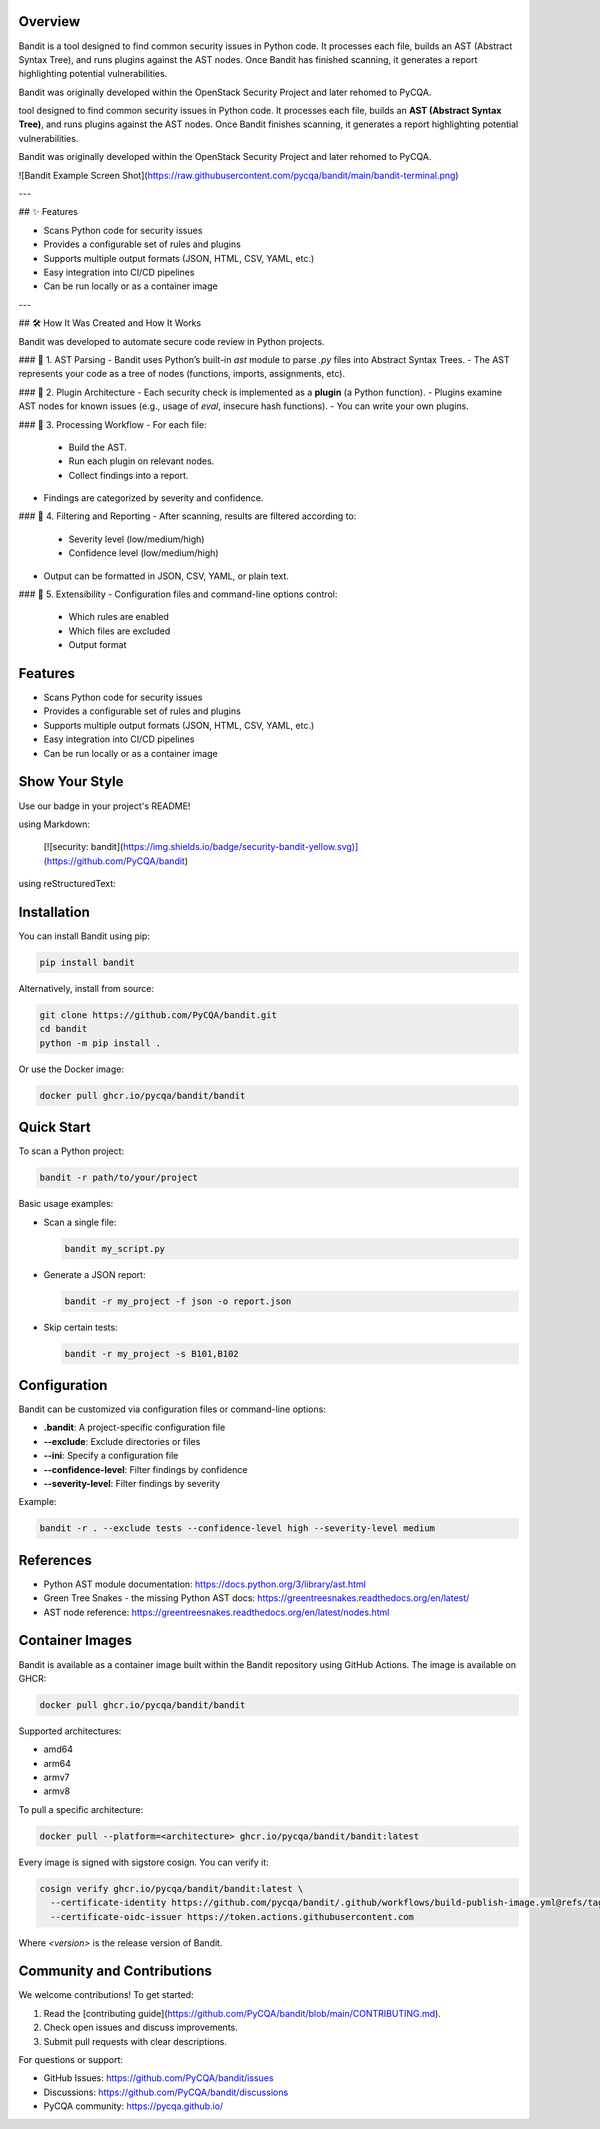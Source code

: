 Overview
--------

Bandit is a tool designed to find common security issues in Python code.  
It processes each file, builds an AST (Abstract Syntax Tree), and runs plugins against the AST nodes.  
Once Bandit has finished scanning, it generates a report highlighting potential vulnerabilities.

Bandit was originally developed within the OpenStack Security Project and later rehomed to PyCQA.

tool designed to find common security issues in Python code.  
It processes each file, builds an **AST (Abstract Syntax Tree)**, and runs plugins against the AST nodes.  
Once Bandit finishes scanning, it generates a report highlighting potential vulnerabilities.

Bandit was originally developed within the OpenStack Security Project and later rehomed to PyCQA.

![Bandit Example Screen Shot](https://raw.githubusercontent.com/pycqa/bandit/main/bandit-terminal.png)

---

## ✨ Features

- Scans Python code for security issues
- Provides a configurable set of rules and plugins
- Supports multiple output formats (JSON, HTML, CSV, YAML, etc.)
- Easy integration into CI/CD pipelines
- Can be run locally or as a container image

---

## 🛠️ How It Was Created and How It Works

Bandit was developed to automate secure code review in Python projects.

### 🔹 1. AST Parsing
- Bandit uses Python’s built-in `ast` module to parse `.py` files into Abstract Syntax Trees.
- The AST represents your code as a tree of nodes (functions, imports, assignments, etc).

### 🔹 2. Plugin Architecture
- Each security check is implemented as a **plugin** (a Python function).
- Plugins examine AST nodes for known issues (e.g., usage of `eval`, insecure hash functions).
- You can write your own plugins.

### 🔹 3. Processing Workflow
- For each file:
  - Build the AST.
  - Run each plugin on relevant nodes.
  - Collect findings into a report.
- Findings are categorized by severity and confidence.

### 🔹 4. Filtering and Reporting
- After scanning, results are filtered according to:
  - Severity level (low/medium/high)
  - Confidence level (low/medium/high)
- Output can be formatted in JSON, CSV, YAML, or plain text.

### 🔹 5. Extensibility
- Configuration files and command-line options control:
  - Which rules are enabled
  - Which files are excluded
  - Output format

Features
--------

- Scans Python code for security issues
- Provides a configurable set of rules and plugins
- Supports multiple output formats (JSON, HTML, CSV, YAML, etc.)
- Easy integration into CI/CD pipelines
- Can be run locally or as a container image

Show Your Style
---------------

.. image:: https://img.shields.io/badge/security-bandit-yellow.svg
    :target: https://github.com/PyCQA/bandit
    :alt: Security Status

Use our badge in your project's README!

using Markdown:

    [![security: bandit](https://img.shields.io/badge/security-bandit-yellow.svg)](https://github.com/PyCQA/bandit)

using reStructuredText:

    .. image:: https://img.shields.io/badge/security-bandit-yellow.svg
        :target: https://github.com/PyCQA/bandit
        :alt: Security Status

Installation
------------

You can install Bandit using pip:

.. code-block:: console

    pip install bandit

Alternatively, install from source:

.. code-block:: console

    git clone https://github.com/PyCQA/bandit.git
    cd bandit
    python -m pip install .

Or use the Docker image:

.. code-block:: console

    docker pull ghcr.io/pycqa/bandit/bandit

Quick Start
-----------

To scan a Python project:

.. code-block:: console

    bandit -r path/to/your/project

Basic usage examples:

- Scan a single file:

  .. code-block:: console

      bandit my_script.py

- Generate a JSON report:

  .. code-block:: console

      bandit -r my_project -f json -o report.json

- Skip certain tests:

  .. code-block:: console

      bandit -r my_project -s B101,B102

Configuration
-------------

Bandit can be customized via configuration files or command-line options:

- **.bandit**: A project-specific configuration file
- **--exclude**: Exclude directories or files
- **--ini**: Specify a configuration file
- **--confidence-level**: Filter findings by confidence
- **--severity-level**: Filter findings by severity

Example:

.. code-block:: console

    bandit -r . --exclude tests --confidence-level high --severity-level medium

References
----------

- Python AST module documentation: https://docs.python.org/3/library/ast.html
- Green Tree Snakes - the missing Python AST docs: https://greentreesnakes.readthedocs.org/en/latest/
- AST node reference: https://greentreesnakes.readthedocs.org/en/latest/nodes.html

Container Images
----------------

Bandit is available as a container image built within the Bandit repository using GitHub Actions. The image is available on GHCR:

.. code-block:: console

    docker pull ghcr.io/pycqa/bandit/bandit

Supported architectures:

* amd64
* arm64
* armv7
* armv8

To pull a specific architecture:

.. code-block:: console

    docker pull --platform=<architecture> ghcr.io/pycqa/bandit/bandit:latest

Every image is signed with sigstore cosign. You can verify it:

.. code-block:: console

    cosign verify ghcr.io/pycqa/bandit/bandit:latest \
      --certificate-identity https://github.com/pycqa/bandit/.github/workflows/build-publish-image.yml@refs/tags/<version> \
      --certificate-oidc-issuer https://token.actions.githubusercontent.com

Where `<version>` is the release version of Bandit.

Community and Contributions
---------------------------

We welcome contributions! To get started:

1. Read the [contributing guide](https://github.com/PyCQA/bandit/blob/main/CONTRIBUTING.md).
2. Check open issues and discuss improvements.
3. Submit pull requests with clear descriptions.

For questions or support:

- GitHub Issues: https://github.com/PyCQA/bandit/issues
- Discussions: https://github.com/PyCQA/bandit/discussions
- PyCQA community: https://pycqa.github.io/



